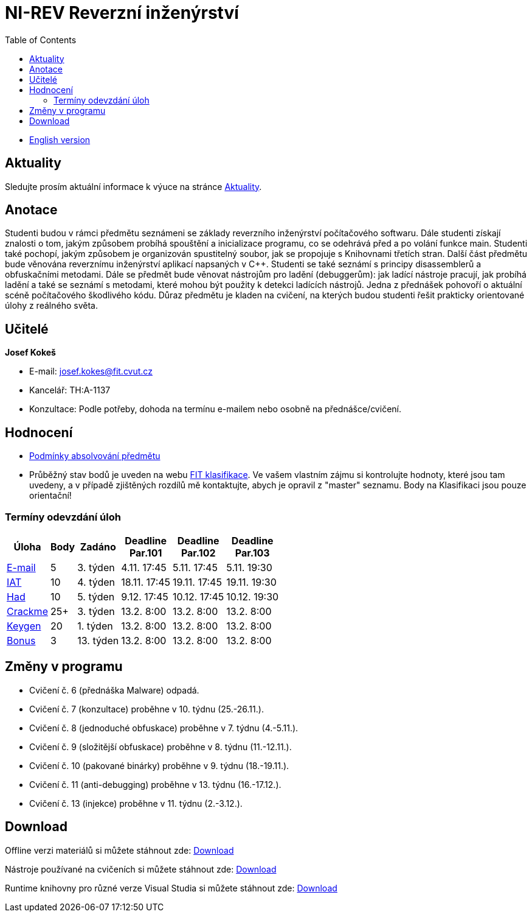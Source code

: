 ﻿
= NI-REV Reverzní inženýrství
:toc:
:imagesdir: ./media

* xref:en/index.adoc[English version]

== Aktuality

Sledujte prosím aktuální informace k výuce na stránce xref:current_info.adoc[Aktuality].

== Anotace

Studenti budou v rámci předmětu seznámeni se základy reverzního inženýrství počítačového softwaru. Dále studenti získají znalosti o tom, jakým způsobem probíhá spouštění a inicializace programu, co se odehrává před a po volání funkce main. Studenti také pochopí, jakým způsobem je organizován spustitelný soubor, jak se propojuje s Knihovnami třetích stran. Další část předmětu bude věnována reverznímu inženýrství aplikací napsaných v C++. Studenti se také seznámí s principy disassemblerů a obfuskačními metodami. Dále se předmět bude věnovat nástrojům pro ladění (debuggerům): jak ladící nástroje pracují, jak probíhá ladění a také se seznámí s metodami, které mohou být použity k detekci ladících nástrojů. Jedna z přednášek pohovoří o aktuální scéně počítačového škodlivého kódu. Důraz předmětu je kladen na cvičení, na kterých budou studenti řešit prakticky orientované úlohy z reálného světa.

== Učitelé

*Josef Kokeš*

* E-mail: mailto:josef.kokes@fit.cvut.cz[josef.kokes@fit.cvut.cz]
* Kancelář: TH:A-1137
* Konzultace: Podle potřeby, dohoda na termínu e-mailem nebo osobně na přednášce/cvičení.

== Hodnocení

* xref:evaluation.adoc[Podmínky absolvování předmětu]
* Průběžný stav bodů je uveden na webu https://grades.fit.cvut.cz[FIT klasifikace]. Ve vašem vlastním zájmu si kontrolujte hodnoty, které jsou tam uvedeny, a v případě zjištěných rozdílů mě kontaktujte, abych je opravil z "master" seznamu. Body na Klasifikaci jsou pouze orientační!

=== Termíny odevzdání úloh

[options="autowidth", cols=6*]
|====
<h| Úloha
<h| Body
<h| Zadáno
<h| Deadline +
Par.101
<h| Deadline +
Par.102
<h| Deadline +
Par.103

| xref:homeworks/email.adoc[E-mail]
| 5
| 3. týden
| 4.11. 17:45
| 5.11. 17:45
| 5.11. 19:30

| xref:homeworks/iat.adoc[IAT]
| 10
| 4. týden
| 18.11. 17:45
| 19.11. 17:45
| 19.11. 19:30

| xref:homeworks/snake.adoc[Had]
| 10
| 5. týden
| 9.12. 17:45
| 10.12. 17:45
| 10.12. 19:30

| xref:projects/crackme.adoc[Crackme]
| 25+
| 3. týden
| 13.2. 8:00
| 13.2. 8:00
| 13.2. 8:00

| xref:projects/keygen.adoc[Keygen]
| 20
| 1. týden
| 13.2. 8:00
| 13.2. 8:00
| 13.2. 8:00

| xref:labs/lab13.adoc[Bonus]
| 3
| 13. týden
| 13.2. 8:00
| 13.2. 8:00
| 13.2. 8:00
|====

== Změny v programu

////
Aktuálně žádné.
////

* Cvičení č. 6 (přednáška Malware) odpadá.
* Cvičení č. 7 (konzultace) proběhne v 10. týdnu (25.-26.11.).
* Cvičení č. 8 (jednoduché obfuskace) proběhne v 7. týdnu (4.-5.11.).
* Cvičení č. 9 (složitější obfuskace) proběhne v 8. týdnu (11.-12.11.).
* Cvičení č. 10 (pakované binárky) proběhne v 9. týdnu (18.-19.11.).
* Cvičení č. 11 (anti-debugging) proběhne v 13. týdnu (16.-17.12.).
* Cvičení č. 13 (injekce) proběhne v 11. týdnu (2.-3.12.).

////
* *19.12.2019 (13. týden)*:
** Přednášku na téma *analýza malware* povede Ing. Jan Rubín z firmy Avast.
** link:{imagesdir}/lectures/rev08en.pdf[Přednáška].
** link:{imagesdir}/itsaunixsystem.zip[Crackme na vyzkoušení].
////

== Download

Offline verzi materiálů si můžete stáhnout zde: https://kib-files.fit.cvut.cz/mi-rev/offline.zip[Download]

Nástroje používané na cvičeních si můžete stáhnout zde: https://kib-files.fit.cvut.cz/mi-rev/nastroje/[Download]

Runtime knihovny pro různé verze Visual Studia si můžete stáhnout zde: https://kib-files.fit.cvut.cz/mi-rev/vcredist/[Download]

//Úvodní přednášky a cvičení z BI-BEK, kde si vysvětlujeme základy assembleru, naleznete zde: https://kib-files.fit.cvut.cz/bi-bek/BIK01-prednasky_1_2_cviceni_1_2.mp4[Download]
